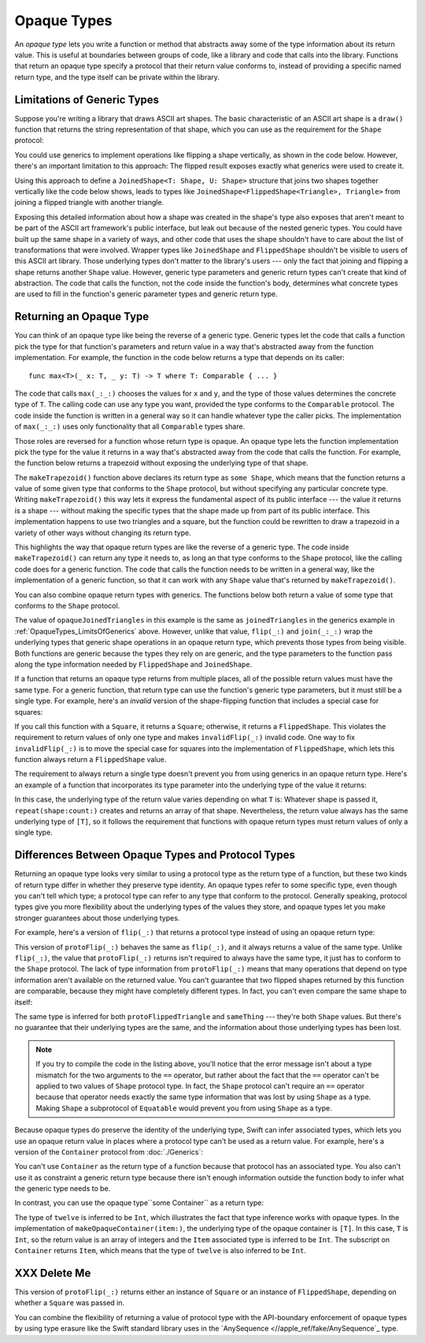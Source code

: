Opaque Types
============

An *opaque type* lets you write a function or method
that abstracts away some of the type information about its return value.
This is useful at boundaries between groups of code,
like a library and code that calls into the library.
Functions that return an opaque type
specify a protocol that their return value conforms to,
instead of providing a specific named return type,
and the type itself can be private within the library.

.. _OpaqueTypes_LimitsOfGenerics:

Limitations of Generic Types
----------------------------

Suppose you're writing a library that draws ASCII art shapes.
The basic characteristic of an ASCII art shape
is a ``draw()`` function that returns the string representation of that shape,
which you can use as the requirement for the ``Shape`` protocol:

.. testcode:: opaque-result, opaque-result-existential-error
    :compile: true

    -> protocol Shape {
           func draw() -> String
       }
    ---
    -> struct Triangle: Shape {
          var size: Int
          func draw() -> String {
              var result = [String]()
              for length in 1...size {
                  result.append(String(repeating: "*", count: length))
              }
              return result.joined(separator: "\n")
          }
       }
    -> let smallTriangle = Triangle(size: 3)
    -> print(smallTriangle.draw())
    </ *
    </ **
    </ ***

You could use generics to implement operations like flipping a shape vertically,
as shown in the code below.
However, there's an important limitation to this approach:
The flipped result exposes exactly what generics were used to create it.

.. testcode:: opaque-result, opaque-result-existential-error
    :compile: true

    -> struct FlippedShape<T: Shape>: Shape {
           var shape: T
           func draw() -> String {
               let lines = shape.draw().split(separator: "\n")
               return lines.reversed().joined(separator: "\n")
           }
       }
    -> let flippedTriangle = FlippedShape(shape: smallTriangle)
    -> print(flippedTriangle.draw())
    </ ***
    </ **
    </ *

Using this approach to define a ``JoinedShape<T: Shape, U: Shape>`` structure
that joins two shapes together vertically like the code below shows,
leads to types like ``JoinedShape<FlippedShape<Triangle>, Triangle>``
from joining a flipped triangle with another triangle.

.. testcode:: opaque-result
    :compile: true

    -> struct JoinedShape<T: Shape, U: Shape>: Shape {
          var top: T
          var bottom: U
          func draw() -> String {
              return top.draw() + "\n" + bottom.draw()
          }
       }
    -> let joinedTriangles = JoinedShape(top: smallTriangle, bottom: flippedTriangle)
    -> print(joinedTriangles.draw())
    </ *
    </ **
    </ ***
    </ ***
    </ **
    </ *

Exposing this detailed information about how a shape was created
in the shape's type also exposes
that aren't meant to be part of the ASCII art framework's public interface,
but leak out because of the nested generic types.
You could have built up the same shape in a variety of ways,
and other code that uses the shape shouldn't have to care
about the list of transformations that were involved.
Wrapper types like ``JoinedShape`` and ``FlippedShape``
shouldn't be visible to users of this ASCII art library.
Those underlying types don't matter to the library's users ---
only the fact that joining and flipping a shape returns another ``Shape`` value.
However,
generic type parameters and generic return types
can't create that kind of abstraction.
The code that calls the function,
not the code inside the function's body,
determines what concrete types are used to fill in
the function's generic parameter types and generic return type.

.. _OpaqueTypes_Returning:

Returning an Opaque Type
------------------------

You can think of an opaque type like being the reverse of a generic type.
Generic types let the code that calls a function
pick the type for that function's parameters and return value
in a way that's abstracted away from the function implementation.
For example, the function in the code below
returns a type that depends on its caller:

::

    func max<T>(_ x: T, _ y: T) -> T where T: Comparable { ... }

.. From https://developer.apple.com/documentation/swift/1538951-max
   Not test code because it won't actually compile
   and there's nothing to meaningfully test.

The code that calls ``max(_:_:)`` chooses the values for ``x`` and ``y``,
and the type of those values determines the concrete type of ``T``.
The calling code can use any type you want,
provided the type conforms to the ``Comparable`` protocol.
The code inside the function is written in a general way
so it can handle whatever type the caller picks.
The implementation of ``max(_:_:)`` uses only functionality
that all ``Comparable`` types share.

Those roles are reversed for a function whose return type is opaque.
An opaque type lets the function implementation
pick the type for the value it returns
in a way that's abstracted away from the code that calls the function.
For example, the function below returns a trapezoid
without exposing the underlying type of that shape.

.. testcode:: opaque-result
    :compile: true

    -> struct Square: Shape {
           var size: Int
           func draw() -> String {
               let line = String(repeating: "*", count: size)
               let result = Array<String>(repeating: line, count: size)
               return result.joined(separator: "\n")
           }
       }
    ---
    -> func makeTrapezoid() -> some Shape {
           let top = Triangle(size: 2)
           let middle = Square(size: 2)
           let bottom = FlippedShape(shape: top)
           let trapezoid = JoinedShape(
               top: top,
               bottom: JoinedShape(top: middle, bottom: bottom)
           )
           return trapezoid
       }
    -> let trapezoid = makeTrapezoid()
    -> print(trapezoid.draw())
    </ *
    </ **
    </ **
    </ **
    </ **
    </ *

The ``makeTrapezoid()`` function above
declares its return type as ``some Shape``,
which means that the function
returns a value of some given type that conforms to the ``Shape`` protocol,
but without specifying any particular concrete type.
Writing ``makeTrapezoid()`` this way lets it express
the fundamental aspect of its public interface ---
the value it returns is a shape ---
without making the specific types that the shape made up from
part of its public interface.
This implementation happens to use two triangles and a square,
but the function could be rewritten to draw a trapezoid
in a variety of other ways
without changing its return type.

This highlights the way that opaque return types
are like the reverse of a generic type.
The code inside ``makeTrapezoid()`` can return any type it needs to,
as long an that type conforms to the ``Shape`` protocol,
like the calling code does for a generic function.
The code that calls the function needs to be written in a general way,
like the implementation of a generic function,
so that it can work with any ``Shape`` value
that's returned by ``makeTrapezoid()``.

You can also combine opaque return types with generics.
The functions below both return a value
of some type that conforms to the ``Shape`` protocol.

.. testcode:: opaque-result
    :compile: true

    -> func flip<T: Shape>(_ shape: T) -> some Shape {
           return FlippedShape(shape: shape)
       }
    -> func join<T: Shape, U: Shape>(_ top: T, _ bottom: U) -> some Shape {
           JoinedShape(top: top, bottom: bottom)
       }
    ---
    -> let opaqueJoinedTriangles = join(smallTriangle, flip(smallTriangle))
    -> print(opaqueJoinedTriangles.draw())
    </ *
    </ **
    </ ***
    </ ***
    </ **
    </ *

The value of ``opaqueJoinedTriangles`` in this example
is the same as ``joinedTriangles`` in the generics example
in :ref:`OpaqueTypes_LimitsOfGenerics` above.
However, unlike that value,
``flip(_:)`` and ``join(_:_:)`` wrap the underlying types
that generic shape operations
in an opaque return type,
which prevents those types from being visible.
Both functions are generic because the types they rely on are generic,
and the type parameters to the function
pass along the type information needed by ``FlippedShape`` and ``JoinedShape``.

If a function that returns an opaque type
returns from multiple places,
all of the possible return values must have the same type.
For a generic function,
that return type can use the function's generic type parameters,
but it must still be a single type.
For example,
here's an *invalid* version of the shape-flipping function
that includes a special case for squares:

.. testcode:: opaque-result-err
    :compile: true

    >> protocol Shape {
    >>     func draw() -> String
    >> }
    >> struct Square: Shape {
    >>     func draw() -> String { return "#" }  // stub implementation
    >> }
    >> struct FlippedShape<T: Shape>: Shape {
    >>     var shape: T
    >>     func draw() -> String { return "#" } // stub implementation
    >> }
    -> func invalidFlip<T: Shape>(_ shape: T) -> some Shape {
           if shape is Square {
               return shape // Error: return types don't match
           }
           return FlippedShape(shape: shape) // Error: return types don't match
       }
    !! /tmp/swifttest.swift:11:6: error: function declares an opaque return type, but the return statements in its body do not have matching underlying types
    !! func invalidFlip<T: Shape>(_ shape: T) -> some Shape {
    !! ^
    !! /tmp/swifttest.swift:13:16: note: return statement has underlying type 'T'
    !! return shape // Error: return types don't match
    !! ^
    !! /tmp/swifttest.swift:15:12: note: return statement has underlying type 'FlippedShape<T>'
    !! return FlippedShape(shape: shape) // Error: return types don't match
    !! ^

If you call this function with a ``Square``, it returns a ``Square``;
otherwise, it returns a ``FlippedShape``.
This violates the requirement to return values of only one type
and makes ``invalidFlip(_:)`` invalid code.
One way to fix ``invalidFlip(_:)`` is to move the special case for squares
into the implementation of ``FlippedShape``,
which lets this function always return a ``FlippedShape`` value.

The requirement to always return a single type
doesn't prevent you from using generics in an opaque return type.
Here's an example of a function that incorporates its type parameter
into the underlying type of the value it returns:

.. testcode:: opaque-result
   :compile: true

   -> func `repeat`<T: Shape>(shape: T, count: Int) -> some Collection {
          return Array<T>(repeating: shape, count: count)
      }

In this case,
the underlying type of the return value
varies depending on what ``T`` is:
Whatever shape is passed it,
``repeat(shape:count:)`` creates and returns an array of that shape.
Nevertheless,
the return value always has the same underlying type of ``[T]``,
so it follows the requirement that functions with opaque return types
must return values of only a single type.

.. _OpaqueTypes_LimitsOfExistentials:

Differences Between Opaque Types and Protocol Types
---------------------------------------------------

Returning an opaque type looks very similar
to using a protocol type as the return type of a function,
but these two kinds of return type differ in
whether they preserve type identity.
An opaque types refer to some specific type,
even though you can't tell which type;
a protocol type can refer to any type that conform to the protocol.
Generally speaking,
protocol types give you more flexibility
about the underlying types of the values they store,
and opaque types let you make stronger guarantees
about those underlying types.

For example,
here's a version of ``flip(_:)`` that returns a protocol type
instead of using an opaque return type:

.. testcode:: opaque-result, opaque-result-existential-error
    :compile: true

    -> func protoFlip<T: Shape>(_ shape: T) -> Shape {
          return FlippedShape(shape: shape)
       }

This version of ``protoFlip(_:)``
behaves the same as ``flip(_:)``,
and it always returns a value of the same type.
Unlike ``flip(_:)``,
the value that ``protoFlip(_:)`` returns isn't required
to always have the same type,
it just has to conform to the ``Shape`` protocol.
The lack of type information from ``protoFlip(_:)`` means that
many operations that depend on type information
aren't available on the returned value.
You can't guarantee that two flipped shapes
returned by this function are comparable,
because they might have completely different types.
In fact, you can't even compare the same shape to itself:

.. testcode:: opaque-result-existential-error
    :compile: true

    -> let protoFlippedTriangle = protoFlip(smallTriangle)
    -> let sameThing = protoFlip(smallTriangle)
    -> protoFlippedTriangle == sameThing  // Error

The same type is inferred for both ``protoFlippedTriangle`` and ``sameThing``
--- they're both ``Shape`` values.
But there's no guarantee that their underlying types are the same,
and the information about those underlying types has been lost.

.. note::

    If you try to compile the code in the listing above,
    you'll notice that the error message isn't about a type mismatch
    for the two arguments to the ``==`` operator,
    but rather about the fact that the ``==`` operator
    can't be applied to two values of ``Shape`` protocol type.
    In fact, the ``Shape`` protocol can't require an ``==`` operator
    because that operator needs exactly the same type information
    that was lost by using ``Shape`` as a type.
    Making ``Shape`` a subprotocol of ``Equatable``
    would prevent you from using ``Shape`` as a type.

.. XXX not convinced that the above lampshade is sufficiently helpful

Because opaque types do preserve the identity of the underlying type,
Swift can infer associated types,
which lets you use an opaque return value
in places where a protocol type can't be used as a return value.
For example,
here's a version of the ``Container`` protocol from :doc:`./Generics`:

.. testcode:: opaque-result, opaque-result-existential-error
    :compile: true

    -> protocol Container {
           associatedtype Item
           var count: Int { get }
           subscript(i: Int) -> Item { get }
       }
    -> extension Array: Container { }

You can't use ``Container`` as the return type of a function
because that protocol has an associated type.
You also can't use it as constraint a generic return type
because there isn't enough information outside the function body
to infer what the generic type needs to be.

.. testcode:: opaque-result-existential-error
    :compile: true

    // Error: Protocol with associated types can't be used as a return type.
    func makeProtocolContainer<T>(item: T) -> Container {
        return [item]
    }

    // Error: Not enough information to infer C.
    func makeProtocolContainer<T, C: Container>(item: T) -> C {
        return [item]
    }

In contrast, you can use the opaque type``some Container`` as a return type:

.. testcode:: opaque-result
    :compile: true

    -> func makeOpaqueContainer<T>(item: T) -> some Container {
           return [item]
       }
    -> let opaqueContainer = makeOpaqueContainer(item: 12)
    -> let twelve = opaqueContainer[0]
    -> print(type(of: twelve))
    <- Int

The type of ``twelve`` is inferred to be ``Int``,
which illustrates the fact that type inference works with opaque types.
In the implementation of ``makeOpaqueContainer(item:)``,
the underlying type of the opaque container is ``[T]``.
In this case, ``T`` is ``Int``,
so the return value is an array of integers
and the ``Item`` associated type is inferred to be ``Int``.
The subscript on ``Container`` returns ``Item``,
which means that the type of ``twelve`` is also inferred to be ``Int``.

.. XXX OUTLINE

   - Efficiency penalty of dispatch through the witness table
   - "Protocols don't conform to themselves"


.. _OpaqueTypes_DeleteMe:

XXX Delete Me
-------------

.. This heading is here to make code folding easier.
   That way the commented-out bits below have a place to belong
   when viewing this chapter in outline form.

.. NARRATIVE

   Wrapper types like LazySequence and StretchedShape are an implementation detail.
   You'd prefer not to expose them to clients of the API.
   You could type erase with an AnySequence or AnyShape,
   but then you lose type information.
   For example, there's no way to represent
   "an array of triangles that have been stretched"
   in the type system when you use type erasure.
   On the other hand, opaque types let you keep (but hide!) type information.
   My array above would be an Array<@_opaqueReturnTypeOf(stretch)>
   and I could add another item to the array
   while maintaining the invariant that it's homogeneous.

   Opaque types also preserve/infer associated types.
   In the case of a LazyMappedRotatedWhateverSequence,
   if you used type erasure, the associated Element type for AnySequence
   can't be inferred (confirm?)

   SE proposal mentioned performance advantages --
   using existentials implies more runtime overhead for the dynamic dispatch.

.. OUTLINE

   - generics let the caller pick a type that's opaque to the function
   - opaque types let the function pick a type that's opaque to the caller
   - comparison with other ways to opaque-ify a return type..
   - why not use a protocol as a type? (we don't use the term "existential" in TSPL)
     * that loses type information
     * associated types can't be filled in
     * performance hit due to dynamic dispatch (through the witness table)
   - why not use simple type erasure like AnyCollection?
     * loses type information (obviously)
     * the return type is consistent, but you can't prove it
       ... meaning you can't build up an array of results
       ... or add results together
     * perf is better -- assuming the wrapper is inlinable, it's a zero cost abstraction
       (TR: confirm)
   - this opacity is useful at API boundaries
     * in your own code, you can hide your choice of underlying type
       from code outside a specific area
       and prevent other code from relying on it
       which maintains flexilibity to change that type in the future
     * in a library, you can hide the underlying type from clients,
       again maintaining flexability
       and abstracting away implementation details that aren't part of the API contract

   Is it worth describing the difference between value- and type-level abstraction
   like Joe Groff did in his forum post?






.. XXX

    -> func protoFlip<T: Shape>(_ shape: T) -> Shape {
          if shape is Square {
             return shape
          }

          return FlippedShape(shape: shape)
       }

This version of ``protoFlip(_:)`` returns either
an instance of ``Square`` or an instance of ``FlippedShape``,
depending on whether a ``Square`` was passed in.

You can combine the flexibility of returning a value of protocol type
with the API-boundary enforcement of opaque types
by using type erasure
like the Swift standard library uses in the
`AnySequence <//apple_ref/fake/AnySequence`_ type.
